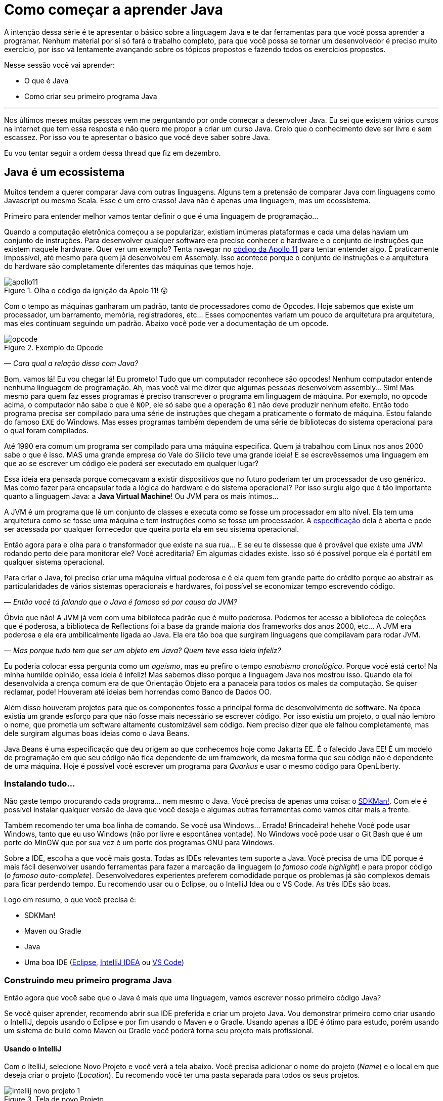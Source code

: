 :chapter: como-comecar
= Como começar a aprender Java
:page-partial:

A intenção dessa série é te apresentar o básico sobre a linguagem Java e te dar ferramentas para que você possa aprender a programar. Nenhum material por sí só fará o trabalho completo, para que você possa se tornar um desenvolvedor é preciso muito exercício, por isso vá lentamente avançando sobre os tópicos propostos e fazendo todos os exercícios propostos. 

Nesse sessão você vai aprender:

* O que é Java
* Como criar seu primeiro programa Java

---

Nos últimos meses muitas pessoas vem me perguntando por onde começar a desenvolver Java. Eu sei que existem vários cursos na internet que tem essa resposta e não quero me propor a criar um curso Java. Creio que o conhecimento deve ser livre e sem escassez. Por isso vou te apresentar o básico que você deve saber sobre Java.

Eu vou tentar seguir a ordem dessa thread que fiz em dezembro.

//{% twitter https://twitter.com/vepo/status/1473250093742571521 %}

== Java é um ecossistema

Muitos tendem a querer comparar Java com outras linguagens. Alguns tem a pretensão de comparar Java com linguagens como Javascript ou mesmo Scala. Esse é um erro crasso! Java não é apenas uma linguagem, mas um ecossistema.

Primeiro para entender melhor vamos tentar definir o que é uma linguagem de programação...

Quando a computação eletrônica começou a se popularizar, existiam inúmeras plataformas e cada uma delas haviam um conjunto de instruções. Para desenvolver qualquer software era preciso conhecer o hardware e o conjunto de instruções que existem naquele hardware. Quer ver um exemplo? Tenta navegar no https://github.com/chrislgarry/Apollo-11[código da Apollo 11] para tentar entender algo. É praticamente impossível, até mesmo para quem já desenvolveu em Assembly. Isso acontece porque o conjunto de instruções e a arquitetura do hardware são completamente diferentes das máquinas que temos hoje.

[#apolo11] 
.Olha o código da ignição da Apolo 11! 😲
image::cap-01/apollo11.png[]

Com o tempo as máquinas ganharam um padrão, tanto de processadores como de Opcodes. Hoje sabemos que existe um processador, um barramento, memória, registradores, etc... Esses componentes variam um pouco de arquitetura pra arquitetura, mas eles continuam seguindo um padrão. Abaixo você pode ver a documentação de um opcode.

[#opcode] 
.Exemplo de Opcode
image::cap-01/opcode.png[]

_— Cara qual a relação disso com Java?_

Bom, vamos lá! Eu vou chegar lá! Eu prometo! Tudo que um computador reconhece são opcodes! Nenhum computador entende nenhuma linguagem de programação. Ah, mas você vai me dizer que algumas pessoas desenvolvem assembly... Sim! Mas mesmo para quem faz esses programas é preciso transcrever o programa em linguagem de máquina. Por exemplo, no opcode acima, o computador não sabe o que é `NOP`, ele só sabe que a operação `01` não deve produzir nenhum efeito. Então todo programa precisa ser compilado para uma série de instruções que chegam a praticamente o formato de máquina. Estou falando do famoso `EXE` do Windows. Mas esses programas também dependem de uma série de bibliotecas do sistema operacional para o qual foram compilados.

Até 1990 era comum um programa ser compilado para uma máquina especifica. Quem já trabalhou com Linux nos anos 2000 sabe o que é isso. MAS uma grande empresa do Vale do Silício teve uma grande ideia! E se escrevêssemos uma linguagem em que ao se escrever um código ele poderá ser executado em qualquer lugar? 

Essa ideia era pensada porque começavam a existir dispositivos que no futuro poderiam ter um processador de uso genérico. Mas como fazer para encapsular toda a lógica do hardware e do sistema operacional? Por isso surgiu algo que é tão importante quanto a linguagem Java: a **Java Virtual Machine**! Ou JVM para os mais íntimos...

A JVM é um programa que lê um conjunto de classes e executa como se fosse um processador em alto nível. Ela tem uma arquitetura como se fosse uma máquina e tem instruções como se fosse um processador. A https://docs.oracle.com/javase/specs/jvms/se18/html/index.html[especificação] dela é aberta e pode ser acessada por qualquer fornecedor que queira porta ela em seu sistema operacional. 

Então agora para e olha para o transformador que existe na sua rua... E se eu te dissesse que é provável que existe uma JVM rodando perto dele para monitorar ele? Você acreditaria? Em algumas cidades existe. Isso só é possível porque ela é portátil em qualquer sistema operacional.

Para criar o Java, foi preciso criar uma máquina virtual poderosa e é ela quem tem grande parte do crédito porque ao abstrair as particularidades de vários sistemas operacionais e hardwares, foi possível se economizar tempo escrevendo código.

_— Então você tá falando que o Java é famoso só por causa da JVM?_

Óbvio que não! A JVM já vem com uma biblioteca padrão que é muito poderosa. Podemos ter acesso a biblioteca de coleções que é poderosa, a biblioteca de Reflections foi a base da grande maioria dos frameworks dos anos 2000, etc... A JVM era poderosa e ela era umbilicalmente ligada ao Java. Ela era tão boa que surgiram linguagens que compilavam para rodar JVM.

_— Mas porque tudo tem que ser um objeto em Java? Quem teve essa ideia infeliz?_

Eu poderia colocar essa pergunta como um _ageísmo_, mas eu prefiro o tempo _esnobismo cronológico_. Porque você está certo! Na minha humilde opinião, essa ideia é infeliz! Mas sabemos disso porque a linguagem Java nos mostrou isso. Quando ela foi desenvolvida a crença comum era de que Orientação Objeto era a panaceia para todos os males da computação. Se quiser reclamar, pode! Houveram até ideias bem horrendas como Banco de Dados OO.

Além disso houveram projetos para que os componentes fosse a principal forma de desenvolvimento de software. Na época existia um grande esforço para que não fosse mais necessário se escrever código. Por isso existiu um projeto, o qual não lembro o nome, que prometia um software altamente customizável sem código. Nem preciso dizer que ele falhou completamente, mas dele surgiram algumas boas ideias como o Java Beans. 

Java Beans é uma especificação que deu origem ao que conhecemos hoje como Jakarta EE. É o falecido Java EE! É um modelo de programação em que seu código não fica dependente de um framework, da mesma forma que seu código não é dependente de uma máquina. Hoje é possível você escrever um programa para _Quarkus_ e usar o mesmo código para OpenLiberty.

=== Instalando tudo...

Não gaste tempo procurando cada programa... nem mesmo o Java. Você precisa de apenas uma coisa: o https://sdkman.io/[SDKMan!]. Com ele é possível instalar qualquer versão de Java que você deseja e algumas outras ferramentas como vamos citar mais a frente. 

Também recomendo ter uma boa linha de comando. Se você usa Windows... Errado! Brincadeira! hehehe Você pode usar Windows, tanto que eu uso Windows (não por livre e espontânea vontade). No Windows você pode usar o Git Bash que é um porte do MinGW que por sua vez é um porte dos programas GNU para Windows.

Sobre a IDE, escolha a que você mais gosta. Todas as IDEs relevantes tem suporte a Java. Você precisa de uma IDE porque é mais fácil desenvolver usando ferramentas para fazer a marcação da linguagem (_o famoso code highlight_) e para propor código (_o famoso auto-complete_). Desenvolvedores experientes preferem comodidade porque os problemas já são complexos demais para ficar perdendo tempo. Eu recomendo usar ou o Eclipse, ou o IntelliJ Idea ou o VS Code. As três IDEs são boas.

Logo em resumo, o que você precisa é:

* SDKMan!
* Maven ou Gradle
* Java
* Uma boa IDE (https://www.eclipse.org/downloads/[Eclipse], https://www.jetbrains.com/pt-br/idea/download/#section=windows[IntelliJ IDEA] ou https://code.visualstudio.com/download[VS Code])

=== Construindo meu primeiro programa Java

Então agora que você sabe que o Java é mais que uma linguagem, vamos escrever nosso primeiro código Java?

Se você quiser aprender, recomendo abrir sua IDE preferida e criar um projeto Java. Vou demonstrar primeiro como criar usando o IntelliJ, depois usando o Eclipse e por fim usando o Maven e o Gradle. Usando apenas a IDE é ótimo para estudo, porém usando um sistema de build como Maven ou Gradle você poderá torna seu projeto mais profissional.

==== Usando o IntelliJ

Com o ItelliJ, selecione Novo Projeto e você verá a tela abaixo. Você precisa adicionar o nome do projeto (_Name_) e o local em que deseja criar o projeto (_Location_). Eu recomendo você ter uma pasta separada para todos os seus projetos. 

[#intellij-novo-projeto-1] 
.Tela de novo Projeto
image::cap-01/intellij-novo-projeto-1.png[]


Na tela acima, temos algumas opções que são importantes. A primeira delas é que você pode escolher o sistema de build do seu projeto. O IntelliJ já tem um sistema de build próprio, mas você pode usar Maven ou Gradle. A segunda opção é que você pode escolher a versão da JDK que você vai usar. A JDK é a ferramenta que te possibilitará desenvolver Java, ela contém todos os programas para compilar seu código, executar, debugar e muitas outras ferramentas que podemos falar mais a diante. O IntelliJ permite você selecionar a JDK e fazer o download dela. Eu recomendo você usar a versão mais recente e escolher a Oracle OpenJDK como vendor. Depois você pode escolher já inicializar esse projeto como um repositório git (_Create Git repository_) ou iniciar o projeto com um código de exemplo (_Add sample code_).

Depois de criado o projeto, você terá que adicionar uma classe ao projeto. Todo programa Java precisa de um método de entrada chamado `main`. Apesar de muitos criticarem essa limitação, isso era comum quando o Java foi desenvolvido. Hoje, na verdade, o Java não tem essa limitação, você pode usar o https://cr.openjdk.java.net/~rfield/tutorial/JShellTutorial.html[JShell] e importar um arquivo `jsh`. Para criar sua primeira classe, selecione o botão direito do mouse na pasta `src` e depois selecione **New → Java Class**.

[#intellij-novo-projeto-2] 
.Criando nova classe
image::cap-01/intellij-novo-projeto-2.png[]

Ao selecionar uma nova classe, será necessário dar um nome a ela. O nome de uma classe é o que chamamos de _Fully Qualified Name_, ele é composto pelo nome do pacote e o real nome da classe, no caso estou criando o pacote `io.vepo.helloworld` e a classe `HelloWorld`. Vamos falar mais sobre classes e pacotes quando formos falar de Orientação a Objetos (eu prometo falar disso, tenham paciência!).

[#intellij-novo-projeto-3] 
.Dando nome a classe
image::cap-01/intellij-novo-projeto-3.png[]

Criada a classe, vou te apresentar uma funcionalidade muito importante. Abra o editor de texto posicione o cursor para editar o texto dentro da classe, adicione o texto `ma` e use a funcionalidade mais fabulosa que se chama **auto-complete** selecionando **CTRL+SPACE**! Magicamente a IDE vai compreender qual é o contexto e vai propor o que você deve escrever. Agora siga para o último _snippet_ desse post. (snippet significa trecho, é normalmente um significado para um trecho de código que serve de exemplo simples).

[#intellij-novo-projeto-4] 
.Criando método main
image::cap-01/intellij-novo-projeto-4.png[]

==== Usando o Eclipse

Eclipse é uma IDE que pode parecer ultrapassada, mas ela tem uma relação intrínseca com o Java, https://www.oracle.com/java/technologies/java-se-support-roadmap.html[hoje uma nova versão do Java] é liberado pela Oracle semestralmente, mas para que a Oracle conseguisse essa proeza (antes demorava anos) ela acabou deixando liberando o Java EE para Eclipse Foundation sob o nome de Jakarta EE. Por enquanto você não precisa saber de nada disso, só lembre que Eclipse é a IDE da Eclipse Foundation que controla alguma coisa do Java!

Porque eu citei o Java EE? Porque é provável que ao tentar fazer o download do Eclipse você veja a opção Enterprise como disponível. Você não precisa por enquanto de uma versão enterprise, tudo que você precisa é do Java Padrão (ou Java Standard Edition, SE para os mais íntimos).

Assim, ao iniciar o Workspace do Eclipse para Java você verá a opção para criar um novo projeto Java.

![Criar novo projeto](/assets/images/java/eclipse-novo-projeto-1.png)

Ao selecionar, você entrará no Wizard de criação de um novo projeto. Semelhantemente ao IntelliJ, você terá que escolher um nome para o projeto e um local, a diferença é que no Eclipse o local padrão é o workspace. Você não precisa criar o projeto no workspace, você pode usar qualquer diretório, mas será no workspace que o Eclipse salvará alguns arquivos que definem como você está usando o mesmo, por isso caso você tenha mais de um contexto de desenvolvimento, você pode usar vários workspaces e trocar quando necessitar trocar de contextos. Por exemplo, você tem o workspace do trabalho e o workspace da faculdade, ou um workspace para cada projeto que você está trabalhando.

Você também pode selecionar a JDK que vai usar. Eu recomendo selecionar **Finish**, pois as outras telas do wizard são usadas para adicionar novas bibliotecas ou mudar a estrutura de diretórios do projeto.

![Criar novo projeto](/assets/images/java/eclipse-novo-projeto-2.png)

Da mesma forma que o IntelliJ você tem que selecionar o botão direito do mouse na pasta `src` e depois selecione **New → Java Class**.

![Criar novo projeto](/assets/images/java/eclipse-novo-projeto-3.png)

E por fim dar um nome a classe, mas diferente do IntelliJ, o Eclipse dá mais liberdade para criar a classe, como já adicionar o método `main`.

![Criar novo projeto](/assets/images/java/eclipse-novo-projeto-4.png)

Com a classe, você também pode usar o **auto-complete**. Eu pessoalmente acho essa funcionalidade melhor no Eclipse que no IntelliJ. Aliás, se você usa VS Code, você está usando essa funcionalidade porque o VS Code usa o servidor de código do Eclipse.

Uma desvantagem de usar eclipse é que ele não usa coordenadas Maven como veremos a seguir para definir as dependências.

==== Usando o Gradle

O erro mais comum de quem vai criar um projeto Java é baixar uma IDE e criar um projeto Java. 🤯 Eu fiz isso por muito tempo, até descobrir que é só dor de cabeça. É mais fácil você usar o Maven ou o Gradle. Eu uso Maven por comodidade, já tive vontade de aprender Gradle, mas... Bom... Vamos ver o Gradle!

Com o Gradle você pode usar ele para gerar a estrutura do seu projeto automaticamente, basta executar `gradle init` no diretório da aplicação e seguir respondendo as perguntas. Eu recomendo criar uma application Java não quebrada em submódulos usando Groovy e JUnit Jupyter conforme abaixo:

[source,bash]
----
$ gradle init

Select type of project to generate:
  1: basic
  2: application
  3: library
  4: Gradle plugin
Enter selection (default: basic) [1..4] 2

Select implementation language:
  1: C++
  2: Groovy
  3: Java
  4: Kotlin
  5: Scala
  6: Swift
Enter selection (default: Java) [1..6] 3

Split functionality across multiple subprojects?:
  1: no - only one application project
  2: yes - application and library projects
Enter selection (default: no - only one application project) [1..2] 1

  1: Groovy
  2: Kotlin EXECUTING [10s]
Enter selection (default: Groovy) [1..2] 1

Select test framework:
  1: JUnit 4
  2: TestNG
  3: Spock
  4: JUnit Jupiter
Enter selection (default: JUnit Jupiter) [1..4] 4

Project name (default: meu-projeto-gradle):
Source package (default: meu.projeto.gradle):


BUILD SUCCESSFUL
2 actionable tasks: 2 executed
----

O próximo passo é abrir o diretório em uma IDE, ver a estrutura criada. Para saber como usar o Gradle, use o comando `gradle tasks` e com um pouco de Google Translator você poderá saber tudo o que fazer com o projeto. 

Eu nunca tinha usado o Gradle e ele me parece bem mais fácil que o Maven. Você precisa ficar atento ao arquivo `build.gradle` que é onde todas as propriedades são definidas. Elas serão bem similares as definidas no nosso projeto Maven, mas em uma linguagem diferente, o Groovy.

==== Usando o Maven

> **Aviso**
>
> Apesar de Maven usar XML, não se sinta intimidado. Eu deixe um exemplo com comentários. Caso você ainda ache difícil, manda um feedback aí com a sua dificuldade pelo twitter para [@vepo](twitter.com/vepo).

Com o Maven você pode facilmente criar um projeto Java e compilar ele independente de IDE. O Maven também vai se encarregará de encontrar todas as dependências em suas versões e dependências. Então para criar um projeto Java basta criar um arquivo `pom.xml` e um arquivo Java, como na estrutura abaixo.

[source]
----
.
├── src
│   └── main
│       └── java
│           └── io
│               └── vepo
│                   └── helloworld
│                       └── HelloWorld.java
└── pom.xml
```
----

Para quem não conhece o Maven (_dê uma olhada nesse https://github.com/dev-roadmap/backend-roadmap/blob/main/caso-de-uso-00-configurando-um-projeto-quarkus.md[simples tutorial]_), ele vai gerenciar a build do seu projetos Java. O arquivo `pom.xml` vai conter as informações básicas do projeto e as dependências. Você pode achar estranha a estrutura de diretórios, mas ela é bastante útil para evitar configurações. O Maven atua por um padrão chamado https://pt.wikipedia.org/wiki/Conven%C3%A7%C3%A3o_sobre_configura%C3%A7%C3%A3o[Convenção sobre configuração], ao invés de colocar todas as configurações do projeto, basta seguir essa regrinha básica de estrutura de diretórios.

Para encontrar dependências Maven, é possível procurar no mvnrepository.com. Cada dependência é definida pelas coordenadas `groupId`, `artifactId` e `version` e elas podem ser encontradas diretamente no mvnrepository.com, como é o caso do Kafka Clientes https://mvnrepository.com/artifact/org.apache.kafka/kafka-clients[mvnrepository.com/artifact/org.apache.kafka/kafka-clients]. Observe o padrão da URL, `mvnrepository.com/artifact/{groupId}/{artifactId}`. É possível também adicionar a versão na URL `mvnrepository.com/artifact/{groupId}/{artifactId}/{version}`. Isso facilita a busca pode dependências.

Para facilitar na execução, já estou colocando o plugin `org.codehaus.mojo:exec-maven-plugin` corretamente configurado para apontar para a classe `io.vepo.helloworld.HelloWorld`, assim para executar basta usar `mvn clean compile exec:java`.

[source,xml]
----
<?xml version="1.0"?>
<project xsi:schemaLocation="http://maven.apache.org/POM/4.0.0 http://maven.apache.org/xsd/maven-4.0.0.xsd" xmlns="http://maven.apache.org/POM/4.0.0" xmlns:xsi="http://www.w3.org/2001/XMLSchema-instance">
    <modelVersion>4.0.0</modelVersion>

    <groupId>io.vepo.helloworld</groupId> <!-- Use um identificado para sua empresa                    -->
    <artifactId>hello-world</artifactId>  <!-- Use um identificado para seu projeto                    -->
    <version>1.0.0-SNAPSHOT</version>     <!-- Use um versão baseada em https://semver.org/lang/pt-BR/ -->
    <name>Hello World!</name>             <!-- Dê um nome legal ao seu projeto                         -->
    <properties>
        <!-- Caso você se uma versão de Java diferente, altere a linha abaixo -->
        <java.version>18</java.version>
        <project.build.sourceEncoding>UTF-8</project.build.sourceEncoding>
        <project.reporting.outputEncoding>UTF-8</project.reporting.outputEncoding>
        <maven.compiler.parameters>true</maven.compiler.parameters>

        <maven.compiler.source>${java.version}</maven.compiler.source>
        <maven.compiler.target>${java.version}</maven.compiler.target>
    </properties>

    <dependencies>
        <!-- Procure as dependências no mvnrepository.com -->
    </dependencies>
    <build>
        <finalName>hello-world</finalName> <!-- Esse nome é usado para construir o jar final -->
        <plugins>
            <plugin>
                <groupId>org.codehaus.mojo</groupId>
                <artifactId>exec-maven-plugin</artifactId>
                <version>3.0.0</version>
                <configuration>
                    <mainClass>io.vepo.helloworld.HelloWorld</mainClass>
                </configuration>
            </plugin>
        </plugins>
    </build>
</project>
----

Observe como é simples... Com isso todas as configurações ficam disponíveis em um único arquivo que pode ser usado pela sua IDE preferida.

Agora é só criar a classe como o exemplo abaixo e pronto! Execute `mvn clean compile exec:java` e você verá o resultado na tela.

[source,java]
----
package io.vepo.helloworld;

public class HelloWorld {
    public static void main(String[] args) {
        System.out.println("Hello World!");
    }
}
----

Agora caso você queira criar um programa usando um framework... Eu recomendo você procurar o tutorial desse framework. Talvez você precisará escrever um `main` específico ou mesmo usar um conjunto de anotações.

== Exercícios

Os exercícios são propostos como forma de validar que você pode ir para o próximo passo. Nessa sessão vamos apenas pedir para você configurar o ambiente, para isso:

1. Configure usa IDE preferida
2. Crie um programa Java usando a IDE
3. Crie um programa Java usando um sistema de build (Maven ou Gradle)

== Próximos passos

Agora que você sabe como escrever e executar um programa Java, você pode conhecer um pouco mais da sintaxe da linguagem. Ela é baseada na linguagem C, mas tem algumas especificidades... Eu recomendei o tutorial do https://www.w3schools.com/java/java_syntax.asp[W3CSchools] por ter ao menos uma listagem das principais construções do Java 8. Tente saber como declarar uma classe, um método, variáveis, quais são as principais estruturas de loop (`for` e `while`) e suas variações e por fim as estruturas lógicas (`if` e `switch`).

Depois conheça ao menos alguns dos pacotes básicos da linguagem, a https://docs.oracle.com/en/java/javase/18/docs/api/java.base/module-summary.html[documentação] está disponível na internet. Eu recomendo que você comece pelo pacote https://docs.oracle.com/en/java/javase/18/docs/api/java.base/java/util/package-summary.html[`java.util`] ele vai conter as classes básicas de coleções. No próximo post vamos focar exatamente nela!
